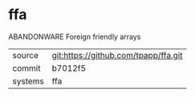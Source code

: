 * ffa

ABANDONWARE Foreign friendly arrays

|---------+-------------------------------------------|
| source  | git:https://github.com/tpapp/ffa.git   |
| commit  | b7012f5  |
| systems | ffa |
|---------+-------------------------------------------|

